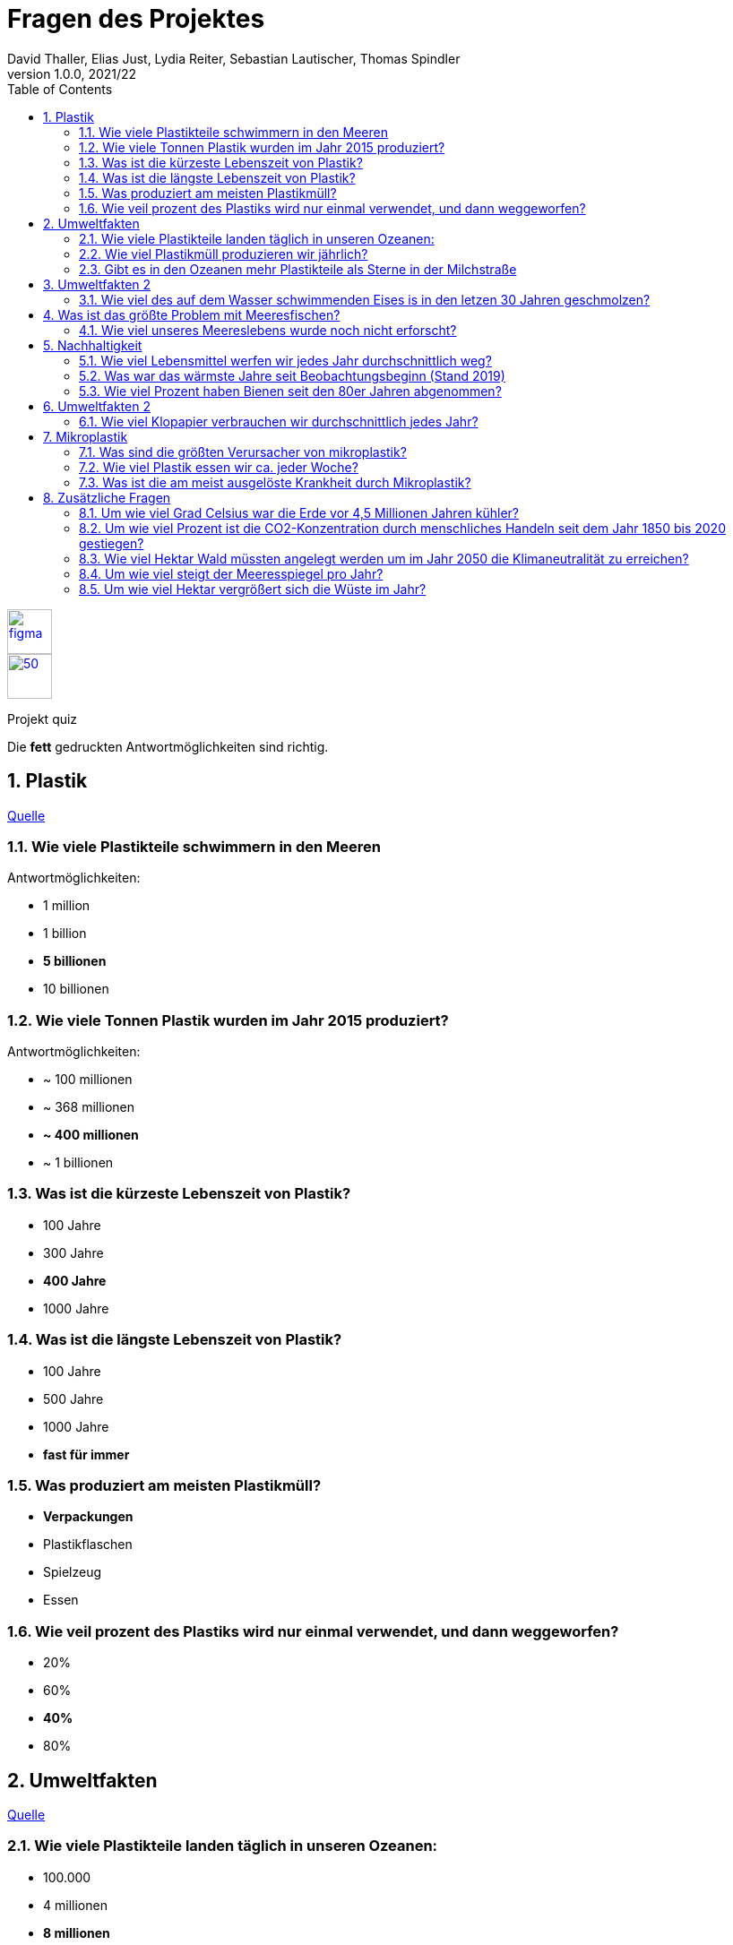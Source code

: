 = Fragen des Projektes
David Thaller, Elias Just, Lydia Reiter, Sebastian Lautischer, Thomas Spindler
1.0.0, 2021/22
ifndef::imagesdir[:imagesdir: ../../images/]
//:toc-placement!:  // prevents the generation of the doc at this position, so it can be printed afterwards
:sourcedir: ../src/main/java
:icons: font
:sectnums:    // Nummerierung der Überschriften / section numbering
:toc: left
:stylesdir: ../../style/

//Need this blank line after ifdef, don't know why...
ifdef::backend-html5[]

// print the toc here (not at the default position)
//toc::[]

image::figma.png[float="left", 50, 50, link="https://www.figma.com/file/nTd0iuiqRUMpcepvEPDQ0Z/UNO"]
image::github.png[50, 50, link="https://github.com/2122-3bhitm-itp/02-project-uno"]

Projekt quiz

Die *fett* gedruckten Antwortmöglichkeiten sind richtig.

== Plastik

link:https://www.nationalgeographic.de/10-erschreckende-fakten-uber-plastik[Quelle]


=== Wie viele Plastikteile schwimmern in den Meeren

Antwortmöglichkeiten:

* 1 million
* 1 billion
* *5 billionen*
* 10 billionen

=== Wie viele Tonnen Plastik wurden im Jahr 2015 produziert?

Antwortmöglichkeiten:

* ~ 100 millionen
* ~ 368 millionen
* *~ 400 millionen*
* ~ 1 billionen

=== Was ist die kürzeste Lebenszeit von Plastik?

* 100 Jahre
* 300 Jahre
* *400 Jahre*
* 1000 Jahre

=== Was ist die längste Lebenszeit von Plastik?

* 100 Jahre
* 500 Jahre
* 1000 Jahre
* *fast für immer*

=== Was produziert am meisten Plastikmüll?

* *Verpackungen*
* Plastikflaschen
* Spielzeug
* Essen

=== Wie veil prozent des Plastiks wird nur einmal verwendet, und dann weggeworfen?

* 20%
* 60%
* *40%*
* 80%

== Umweltfakten

link:https://gundel-koffer.de/blog/2020/11/13/33-schockierende-fakten-ueber-die-verschmutzung-der-ozean-die-dir-angst-machen-koennten-kostenlose-infographic/[Quelle]

=== Wie viele Plastikteile landen täglich in unseren Ozeanen:

* 100.000
* 4 millionen
* *8 millionen*
* über 10 millionen

=== Wie viel Plastikmüll produzieren wir jährlich?

* ~100 millionen
* *~400 millionen*
* über 800 millionen
* nichts

=== Gibt es in den Ozeanen mehr Plastikteile als Sterne in der Milchstraße

* *ja*
* nein

== Umweltfakten 2

link:https://www.pinterest.de/hellosimple1216/umweltfakten/[Quelle]

=== Wie viel des auf dem Wasser schwimmenden Eises is in den letzen 30 Jahren geschmolzen?

* 10%
* 30%
* 50%
* *75%*

== Was ist das größte Problem mit Meeresfischen?

* Sie sind zu salzig, da diese aus dem Salzwasser kommen
* *es wurde immer wieder Plastik in den Mägen gefunden*
* es wurde immer wieder Plastik im Mund gefunden
* es wurden immer wieder schwere Giftstoffe wie Öl oder Nervengift in ihnen Gefunden

=== Wie viel unseres Meereslebens wurde noch nicht erforscht?

* 50%
* *33%*
* 60%
* 10%

== Nachhaltigkeit

link:https://www.brunel.net/de-de/blog/fakten-nachhaltigkeit[Quelle]

=== Wie viel Lebensmittel werfen wir jedes Jahr durchschnittlich weg?

* *80kg*
* 100kg
* 1 tonne
* 10 kg

=== Was war das wärmste Jahre seit Beobachtungsbeginn (Stand 2019)

* 2002
* *2019*
* 2010
* 2017

=== Wie viel Prozent haben Bienen seit den 80er Jahren abgenommen?

* 20%
* 50%
* *80%*
* 60%

== Umweltfakten 2

link:https://www.danke.de/umwelt-funfacts/[Quelle]

=== Wie viel Klopapier verbrauchen wir durchschnittlich jedes Jahr?

* 105 Rollen
* 200 kg
* *46 Rollen*
* 500 kg

== Mikroplastik

link:https://utopia.de/mikroplastik-fakten-109893/[Quelle]

=== Was sind die größten Verursacher von mikroplastik?

* Verpackungen
* *Autos*
* Plastikflaschen

=== Wie viel Plastik essen wir ca. jeder Woche?

* 1 kg
* *eine Kreditkarte*
* ein Plastiksackerl
* 300 g

=== Was ist die am meist ausgelöste Krankheit durch Mikroplastik?

* Covid 19
* Alzheimer
* *Krebs*
* Herzprobleme

== Zusätzliche Fragen
link:https://www.nationalgeographic.de/umwelt/2021/11/26-harte-fakten-zum-klimawandel[Quelle]


=== Um wie viel Grad Celsius war die Erde vor 4,5 Millionen Jahren kühler?

* 12 Grad
* 8 Grad
* *4 Grad*
* 0 Grad

=== Um wie viel Prozent ist die CO2-Konzentration durch menschliches Handeln seit dem Jahr 1850 bis 2020 gestiegen?

* 64%
* *48%*
* 32%
* 11%

=== Wie viel Hektar Wald müssten angelegt werden um im Jahr 2050 die Klimaneutralität zu erreichen?

* 1,6 Billionen Hektar
* *1,6 Milliarden Hektar*
* 1,6 Millionen Hektar
* 160 000 Hektar

=== Um wie viel steigt der Meeresspiegel pro Jahr?

* 1,78 Meter
* 1,78 Dezimeter
* *1,78 Zentimeter*
* 1,78 Millimeter

=== Um wie viel Hektar vergrößert sich die Wüste im Jahr?

* 12 Billionen Hektar
* 12 Milliarden Hektar
* *12 Millionen Hektar*
* 120 000 Hektar
